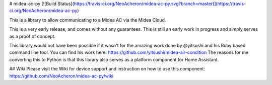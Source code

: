 # midea-ac-py [![Build Status](https://travis-ci.org/NeoAcheron/midea-ac-py.svg?branch=master)](https://travis-ci.org/NeoAcheron/midea-ac-py)

This is a library to allow communicating to a Midea AC via the Midea Cloud.

This is a very early release, and comes without any guarantees. This is still an early work in progress and simply serves as a proof of concept.

This library would not have been possible if it wasn't for the amazing work done by @yitsushi and his Ruby based command line tool. 
You can find his work here: https://github.com/yitsushi/midea-air-condition
The reasons for me converting this to Python is that this library also serves as a platform component for Home Assistant.

## Wiki
Please visit the Wiki for device support and instruction on how to use this component: https://github.com/NeoAcheron/midea-ac-py/wiki 


